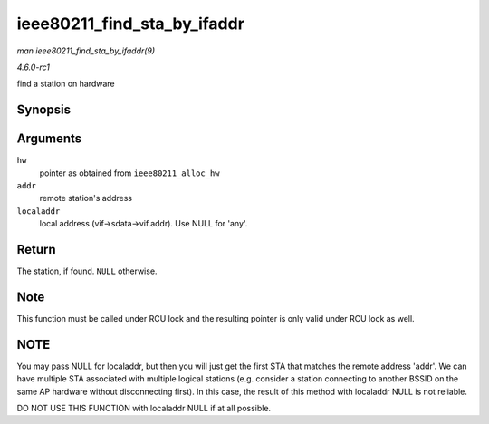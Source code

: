 
.. _API-ieee80211-find-sta-by-ifaddr:

============================
ieee80211_find_sta_by_ifaddr
============================

*man ieee80211_find_sta_by_ifaddr(9)*

*4.6.0-rc1*

find a station on hardware


Synopsis
========

.. c:function:: struct ieee80211_sta ⋆ ieee80211_find_sta_by_ifaddr( struct ieee80211_hw * hw, const u8 * addr, const u8 * localaddr )

Arguments
=========

``hw``
    pointer as obtained from ``ieee80211_alloc_hw``

``addr``
    remote station's address

``localaddr``
    local address (vif->sdata->vif.addr). Use NULL for 'any'.


Return
======

The station, if found. ``NULL`` otherwise.


Note
====

This function must be called under RCU lock and the resulting pointer is only valid under RCU lock as well.


NOTE
====

You may pass NULL for localaddr, but then you will just get the first STA that matches the remote address 'addr'. We can have multiple STA associated with multiple logical stations
(e.g. consider a station connecting to another BSSID on the same AP hardware without disconnecting first). In this case, the result of this method with localaddr NULL is not
reliable.

DO NOT USE THIS FUNCTION with localaddr NULL if at all possible.
